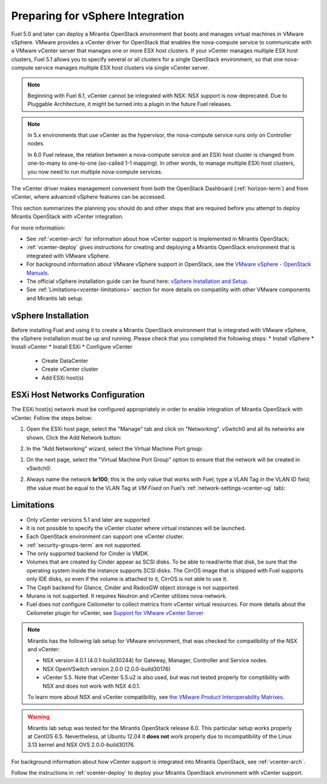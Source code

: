 
.. _vcenter-plan:

Preparing for vSphere Integration
=================================
Fuel 5.0 and later can deploy a Mirantis OpenStack environment
that boots and manages virtual machines in VMware vSphere.
VMware provides a vCenter driver for OpenStack
that enables the nova-compute service to
communicate with a VMware vCenter server
that manages one or more ESX host clusters.
If your vCenter manages multiple ESX host clusters, Fuel 5.1 allows
you to specify several or all clusters for a single OpenStack environment,
so that one nova-compute service manages
multiple ESX host clusters via single vCenter server.

.. note:: Beginning with Fuel 6.1, vCenter cannot be
   integrated with NSX: NSX support is now deprecated.
   Due to Pluggable Architecture, it might
   be turned into a plugin in the future Fuel
   releases.


.. note:: In 5.x environments that use vCenter as the hypervisor,
   the nova-compute service runs only on Controller nodes.

   In 6.0 Fuel release, the relation between a nova-compute service and an ESXi host cluster
   is changed from one-to-many to one-to-one (so-called 1-1 mapping).
   In other words, to manage multiple ESXi host clusters,
   you now need to run multiple nova-compute services.

The vCenter driver makes management convenient
from both the OpenStack Dashboard (:ref:`horizon-term`)
and from vCenter,
where advanced vSphere features can be accessed.

This section summarizes the planning you should do
and other steps that are required
before you attempt to deploy Mirantis OpenStack
with vCenter integration.

For more information:

- See :ref:`vcenter-arch` for information about how vCenter support
  is implemented in Mirantis OpenStack;

- :ref:`vcenter-deploy` gives instructions for creating and deploying
  a Mirantis OpenStack environment that is integrated with VMware vSphere.

- For background information about VMware vSphere support in OpenStack,
  see the `VMware vSphere - OpenStack Manuals
  <http://docs.openstack.org/trunk/config-reference/content/vmware.html>`_.

- The official vSphere installation guide can be found here:
  `vSphere Installation and Setup
  <http://pubs.vmware.com/vsphere-55/index.jsp#com.vmware.vsphere.install.doc/GUID-7C9A1E23-7FCD-4295-9CB1-C932F2423C63.html>`_.

- See :ref:`Limitations<vcenter-limitations>` section for more details
  on compatility with other VMware components and Mirantis lab setup.


vSphere Installation
--------------------
Before installing Fuel and using it
to create a Mirantis OpenStack environment
that is integrated with VMware vSphere,
the vSphere installation must be up and running.
Please check that you completed the following steps:
* Install vSphere
* Install vCenter
* Install ESXi
* Configure vCenter

	* Create DataCenter
	* Create vCenter cluster
	* Add ESXi host(s)

.. raw:: pdf

   PageBreak

ESXi Host Networks Configuration
--------------------------------
The ESXi host(s) network must be configured appropriately
in order to enable integration of Mirantis OpenStack with vCenter.
Follow the steps below:

#. Open the ESXi host page,
   select the "Manage" tab and click on "Networking".
   vSwitch0 and all its networks are shown.
   Click the Add Network button:

   .. image:: /_images/esx-manage-networks.png
     :width: 70%

#. In the "Add Networking" wizard, select the Virtual Machine Port group:

   .. image:: /_images/esx-connection-type.png
     :width: 70%

.. raw: pdf

   PageBreak

#. On the next page, select the "Virtual Machine Port Group" option
   to ensure that the network will be created in vSwitch0:

   .. image:: /_images/esx-target-device.png
     :width: 70%

#. Always name the network **br100**;
   this is the only value that works with Fuel;
   type a VLAN Tag in the VLAN ID field;
   (the value must be equal to the VLAN Tag at *VM Fixed*
   on Fuel’s :ref:`network-settings-vcenter-ug` tab):

   .. image:: /_images/esx-connection-settings.png
     :width: 70%

.. _vcenter-limitations:

Limitations
-----------

- Only vCenter versions 5.1 and later are supported
- It is not possible to specify the vCenter cluster
  where virtual instances will be launched.
- Each OpenStack environment can support one vCenter cluster.
- :ref:`security-groups-term` are not supported.
- The only supported backend for Cinder is VMDK.
- Volumes that are created by Cinder appear as SCSI disks. To be able
  to read/write that disk, be sure that the operating system inside
  the instance supports SCSI disks. The CirrOS image that is shipped with Fuel
  supports only IDE disks, so even if the volume is attached to it, CirrOS is
  not able to use it.
- The Ceph backend for Glance, Cinder and RadosGW object storage is not supported.
- Murano is not supported. It requires Neutron and vCenter utilizes nova-network.
- Fuel does not configure Ceilometer to collect metrics from vCenter virtual resources.
  For more details about the Ceilometer plugin for vCenter,
  see `Support for VMware vCenter Server
  <https://wiki.openstack.org/wiki/Ceilometer/blueprints/vmware-vcenter-server#Support_for_VMware_vCenter_Server>`_



.. note::    Mirantis has the following lab setup for VMware enrivonment,
             that was checked for compatibility of the NSX and vCenter:

             * NSX version 4.0.1 (4.0.1-build30244) for Gateway, Manager, Controller
               and Service nodes.

             * NSX OpenVSwitch version 2.0.0 (2.0.0-build30176)

             * vCenter 5.5. Note that vCenter 5.5.u2 is also used, but
               was not tested properly for comptibility with NSX and
               does not work with NSX 4.0.1.

             To learn more about NSX and vCenter
             compatibility, see
             `the VMware Product Interoperability Matrixes <http://www.vmware.com/resources/compatibility/sim/interop_matrix.php>`_.


.. warning::  Mirantis lab setup was tested for the Mirantis OpenStack release 6.0.
              This particular setup works properly at CentOS 6.5.
              Nevertheless, at Ubuntu 12.04 it **does not** work properly
              due to incompatibility of the Linux 3.13 kernel and NSX OVS 2.0.0-build30176.



For background information about how vCenter support
is integrated into Mirantis OpenStack, see :ref:`vcenter-arch`.

Follow the instructions in :ref:`vcenter-deploy`
to deploy your Mirantis OpenStack environment with vCenter support.
